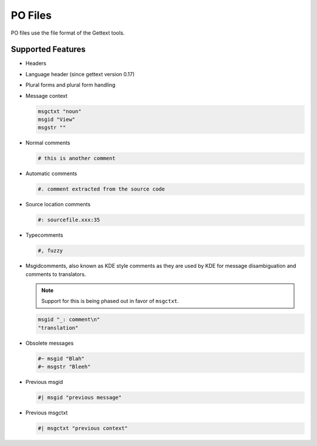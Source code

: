 
.. _po:

PO Files
********
PO files use the file format of the Gettext tools.

.. seealso:: `Gettext manual <http://www.gnu.org/software/gettext/>`_


.. _po#supported_features:

Supported Features
==================

* Headers
* Language header (since gettext version 0.17)
* Plural forms and plural form handling
* Message context

  .. code-block:: po

    msgctxt "noun"
    msgid "View"
    msgstr ""

* Normal comments

  .. code-block:: po

    # this is another comment

* Automatic comments

  .. code-block:: po

    #. comment extracted from the source code

* Source location comments

  .. code-block:: po

    #: sourcefile.xxx:35

* Typecomments

  .. code-block:: po

    #, fuzzy

* Msgidcomments, also known as KDE style comments as they are used by KDE for
  message disambiguation and comments to translators.

  .. note:: Support for this is being phased out in favor of ``msgctxt``.

  .. code-block:: po

    msgid "_: comment\n"
    "translation"

* Obsolete messages

  .. code-block:: po

    #~ msgid "Blah"
    #~ msgstr "Bleeh"

* Previous msgid

  .. code-block:: po

    #| msgid "previous message"

* Previous msgctxt

  .. code-block:: po

    #| msgctxt "previous context"


